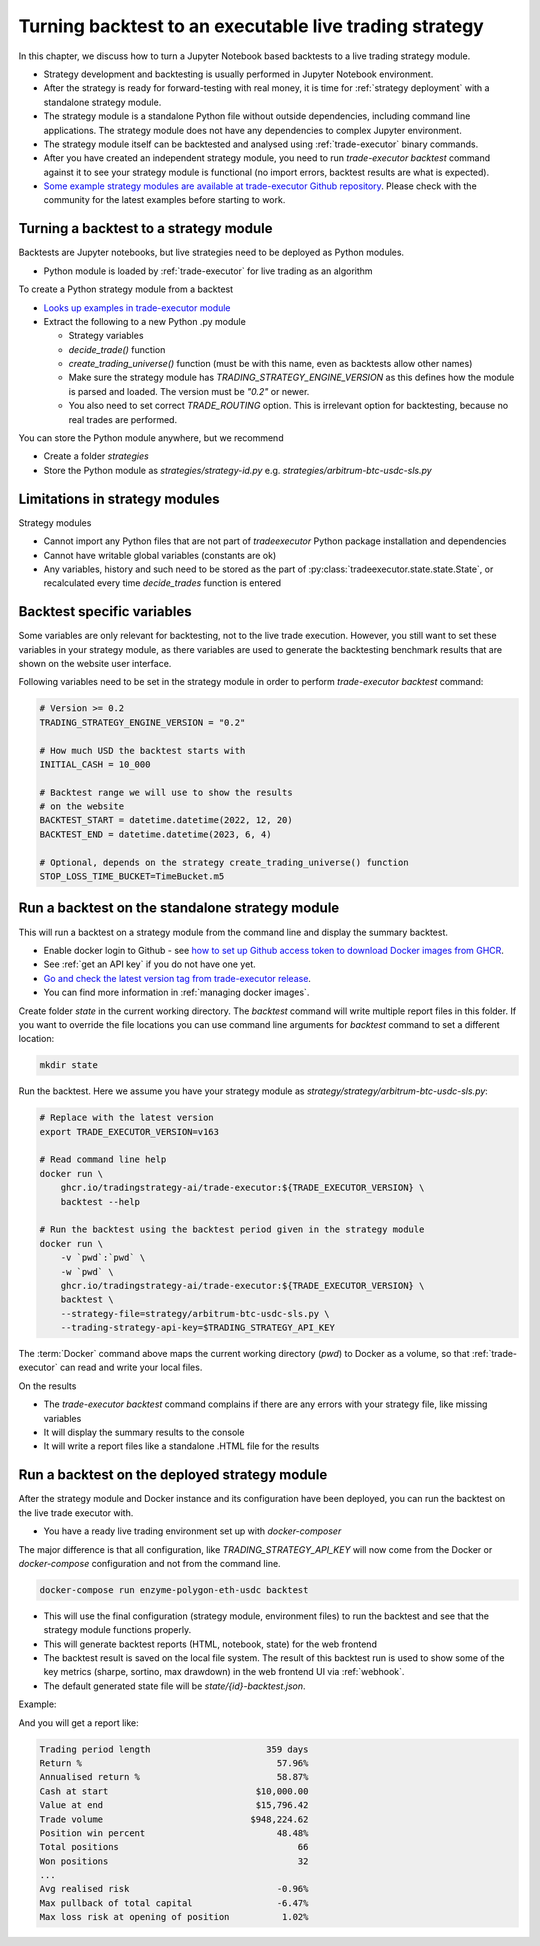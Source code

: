 Turning backtest to an executable live trading strategy
=======================================================

In this chapter, we discuss how to turn a Jupyter Notebook based backtests
to a live trading strategy module.

- Strategy development and backtesting is usually performed in Jupyter Notebook environment.

- After the strategy is ready for forward-testing with real money,
  it is time for :ref:`strategy deployment` with a standalone strategy module.

- The strategy module is a standalone Python file without outside dependencies,
  including command line applications. The strategy module does not have
  any dependencies to complex Jupyter environment.

- The strategy module itself can be backtested and analysed using
  :ref:`trade-executor` binary commands.

- After you have created an independent strategy module,
  you need to run `trade-executor backtest` command against
  it to see your strategy module is functional (no import errors,
  backtest results are what is expected).

- `Some example strategy modules are available at trade-executor Github repository <https://github.com/tradingstrategy-ai/trade-executor/tree/master/strategy>`__.
  Please check with the community for the latest examples before starting to work.

Turning a backtest to a strategy module
---------------------------------------

Backtests are Jupyter notebooks, but live strategies need to be deployed as Python modules.

- Python module is loaded by :ref:`trade-executor` for live trading as an algorithm

To create a Python strategy module from a backtest

- `Looks up examples in trade-executor module <https://github.com/tradingstrategy-ai/trade-executor/tree/master/strategies>`__

- Extract the following to a new Python .py module

  - Strategy variables

  - `decide_trade()` function

  - `create_trading_universe()` function (must be with this name, even as backtests allow other names)

  - Make sure the strategy module has `TRADING_STRATEGY_ENGINE_VERSION` as this defines how the module is parsed and loaded.
    The version must be `"0.2"` or newer.

  - You also need to set correct `TRADE_ROUTING` option. This is irrelevant option for backtesting,
    because no real trades are performed.

You can store the Python module anywhere, but we recommend

- Create a folder `strategies`

- Store the Python module as `strategies/strategy-id.py` e.g.
  `strategies/arbitrum-btc-usdc-sls.py`

Limitations in strategy modules
-------------------------------

Strategy modules

- Cannot import any Python files that are not part of `tradeexecutor` Python package
  installation and dependencies

- Cannot have writable global variables (constants are ok)

- Any variables, history and such need to be stored as the part of :py:class:`tradeexecutor.state.state.State`,
  or recalculated every time `decide_trades` function is entered

Backtest specific variables
---------------------------

Some variables are only relevant for backtesting, not to the live trade execution.
However, you still want to set these variables in your strategy module,
as there variables are used to generate the backtesting benchmark
results that are shown on the website user interface.

Following variables need to be set in the strategy module in
order to perform `trade-executor backtest` command:

.. code-block:: python

    # Version >= 0.2
    TRADING_STRATEGY_ENGINE_VERSION = "0.2"

    # How much USD the backtest starts with
    INITIAL_CASH = 10_000

    # Backtest range we will use to show the results
    # on the website
    BACKTEST_START = datetime.datetime(2022, 12, 20)
    BACKTEST_END = datetime.datetime(2023, 6, 4)

    # Optional, depends on the strategy create_trading_universe() function
    STOP_LOSS_TIME_BUCKET=TimeBucket.m5

Run a backtest on the standalone strategy module
------------------------------------------------

This will run a backtest on a strategy module from the command
line and display the summary backtest.

- Enable docker login to Github - see
  `how to set up Github access token to download Docker images from GHCR <https://docs.github.com/en/packages/working-with-a-github-packages-registry/working-with-the-container-registry>`_.

- See :ref:`get an API key` if you do not have one yet.

- `Go and check the latest version tag from trade-executor release <https://github.com/tradingstrategy-ai/trade-executor/pkgs/container/trade-executor>`__.

- You can find more information in :ref:`managing docker images`.

Create folder `state` in the current working directory. The `backtest` command will write multiple report files in this folder.
If you want to override the file locations you can use command line arguments for `backtest` command to set a different location:

.. code-block:: shell

    mkdir state

Run the backtest. Here we assume you have your strategy module as `strategy/strategy/arbitrum-btc-usdc-sls.py`:

.. code-block:: shell

    # Replace with the latest version
    export TRADE_EXECUTOR_VERSION=v163

    # Read command line help
    docker run \
        ghcr.io/tradingstrategy-ai/trade-executor:${TRADE_EXECUTOR_VERSION} \
        backtest --help

    # Run the backtest using the backtest period given in the strategy module
    docker run \
        -v `pwd`:`pwd` \
        -w `pwd` \
        ghcr.io/tradingstrategy-ai/trade-executor:${TRADE_EXECUTOR_VERSION} \
        backtest \
        --strategy-file=strategy/arbitrum-btc-usdc-sls.py \
        --trading-strategy-api-key=$TRADING_STRATEGY_API_KEY

The :term:`Docker` command above maps the current working directory (`pwd`)
to Docker as a volume,
so that :ref:`trade-executor` can read and write your local files.

On the results

- The `trade-executor backtest` command complains if there
  are any errors with your strategy file, like missing variables

- It will display the summary results to the console

- It will write a report files like a standalone .HTML
  file for the results

.. _run deployment backtest:

Run a backtest on the deployed strategy module
----------------------------------------------

After the strategy module and Docker instance and its configuration have been deployed,
you can run the backtest on the live trade executor with.

- You have a ready live trading environment set up with `docker-composer`

The major difference is that all configuration, like `TRADING_STRATEGY_API_KEY`
will now come from the Docker or `docker-compose` configuration and not from
the command line.

.. code-block:: shell

    docker-compose run enzyme-polygon-eth-usdc backtest

- This will use the final configuration (strategy module, environment files) to run the backtest
  and see that the strategy module functions properly.

- This will generate backtest reports (HTML, notebook, state) for the web frontend

- The backtest result is saved on the local file system. The result of this backtest
  run is used to show some of the key metrics (sharpe, sortino, max drawdown)
  in the web frontend UI via :ref:`webhook`.

- The default generated state file will be `state/{id}-backtest.json`.

Example:

.. code-block: shell

    docker-compose run enzyme-polygon-matic-usdc backtest

And you will get a report like:

.. code-block:: text

    Trading period length                      359 days
    Return %                                     57.96%
    Annualised return %                          58.87%
    Cash at start                            $10,000.00
    Value at end                             $15,796.42
    Trade volume                            $948,224.62
    Position win percent                         48.48%
    Total positions                                  66
    Won positions                                    32
    ...
    Avg realised risk                            -0.96%
    Max pullback of total capital                -6.47%
    Max loss risk at opening of position          1.02%